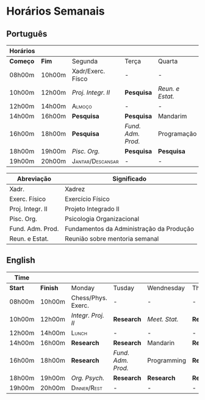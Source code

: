 #+latex_class: article
# #+latex_class_options: [20pt]
#+latex_header: \usepackage[landscape,margin=2.5cm, total={10in, 10in},scale=30]{geometry}
#+latex_header: \usepackage[familydefault,light]{Chivo} %% Option 'familydefault' only
#+latex_header: \normalfont % in case the EC fonts aren't available
#+latex_header: \usepackage[T1]{fontenc}

#+latex_header:\usepackage{pdflscape} % provides the landscape environment
#+latex_header: \usepackage{lscape}
#+latex_header:\usepackage{ragged2e} % provides \RaggedLeft




#+STARTUP: align

* Horários Semanais
** Português
\large
|----------+--------+---------------------------+--------------------+------------------+------------+-------------+------------+------------|
| Horários |        |                           |                    |                  |            |             |            |            |
|----------+--------+---------------------------+--------------------+------------------+------------+-------------+------------+------------|
| *Começo* | *Fim*  | Segunda                   | Terça              | Quarta           | Quinta     | Sexta       | Sábado     | Domingo    |
|----------+--------+---------------------------+--------------------+------------------+------------+-------------+------------+------------|
| 08h00m   | 10h00m | Xadr/Exerc. Físco         | -                  | -                | -          | */Reunião/* | -          | -          |
| 10h00m   | 12h00m | /Proj. Integr. II/       | *Pesquisa*         | /Reun. e Estat./ | *Pesquisa* | *Pesquisa*  | *Pesquisa* | *Pesquisa* |
|----------+--------+---------------------------+--------------------+------------------+------------+-------------+------------+------------|
| 12h00m   | 14h00m | \textsc{Almoço}           | -                  | -                | -          | -           | -          | -          |
| 14h00m   | 16h00m | *Pesquisa*                | *Pesquisa*         | Mandarim         | *Pesquisa* | Mandarim    | *Pesquisa* | *Pesquisa* |
|----------+--------+---------------------------+--------------------+------------------+------------+-------------+------------+------------|
| 16h00m   | 18h00m | *Pesquisa*                | /Fund. Adm. Prod./ | Programação      | *Pesquisa* | *Pesquisa*  | -          | -          |
| 18h00m   | 19h00m | /Pisc. Org./              | *Pesquisa*         | *Pesquisa*       | *Pesquisa* | *Pesquisa*  | -          | -          |
| 19h00m   | 20h00m | \textsc{Jantar/Descansar} | -                  | -                | -          | -           | -          | -          |
|----------+--------+---------------------------+--------------------+------------------+------------+-------------+------------+------------|
\vspace{5mm}
| Abreviação       | Significado                              |
|------------------+------------------------------------------|
| Xadr.            | Xadrez                                   |
| Exerc. Físico    | Exercício Físico                         |
| Proj. Integr. II | Projeto Integrado II                     |
| Pisc. Org.       | Psicologia Organizacional                |
| Fund. Adm. Prod. | Fundamentos da Administração da Produção |
| Reun. e Estat.   | Reunião sobre mentoria semanal           |
|------------------+------------------------------------------|

\clearpage
** English
\large
|----------+--------+----------------------+--------------------+----------------+------------+-------------+------------+------------|
| Time     |        |                      |                    |                |            |             |            |            |
|----------+--------+----------------------+--------------------+----------------+------------+-------------+------------+------------|
| *Start* | *Finish* | Monday               | Tusday             | Wendnesday     | Thrusday   | Friday      | Saturday   | Sunday     |
|----------+--------+----------------------+--------------------+----------------+------------+-------------+------------+------------|
| 08h00m   | 10h00m | Chess/Phys. Exerc.   | -                  | -              | -          | */Meeting/* | -          | -          |
| 10h00m   | 12h00m | /Integr. Proj.  II/  | *Research*         | /Meet.  Stat./ | *Research* | *Research*  | *Research* | *Research* |
|----------+--------+----------------------+--------------------+----------------+------------+-------------+------------+------------|
| 12h00m   | 14h00m | \textsc{Lunch}       | -                  | -              | -          | -           | -          | -          |
| 14h00m   | 16h00m | *Research*           | *Research*         | Mandarin       | *Research* | Mandarin    | *Research* | *Research* |
|----------+--------+----------------------+--------------------+----------------+------------+-------------+------------+------------|
| 16h00m   | 18h00m | *Research*           | /Fund. Adm. Prod./ | Programming    | *Research* | *Research*  | -          | -          |
| 18h00m   | 19h00m | /Org. Psych./        | *Research*         | *Research*     | *Research* | *Research*  | -          | -          |
| 19h00m   | 20h00m | \textsc{Dinner/Rest} | -                  | -              | -          | -           | -          | -          |
|----------+--------+----------------------+--------------------+----------------+------------+-------------+------------+------------|


